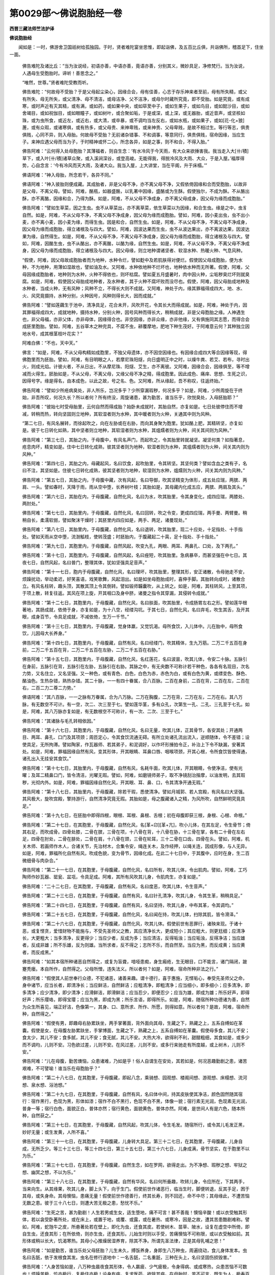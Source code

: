 第0029部～佛说胞胎经一卷
============================

**西晋三藏法师竺法护译**

**佛说胞胎经**


　　闻如是：一时，佛游舍卫国祇树给孤独园。于时，贤者难陀宴坐思惟，即起诣佛，及五百比丘俱，共诣佛所，稽首足下，住坐一面。

      　　佛告难陀及诸比丘：“当为汝说经，初语亦善，中语亦善，竟语亦善，分别其义，微妙具足，净修梵行。当为汝说，人遇母生受胞胎时。谛听！善思念之。”

      　　“唯然，世尊。”贤者难陀受教而听。

      　　佛告难陀：“何故母不受胎？于是父母起尘染心，因缘合会，母有佳善，心志于存乐神来者至前，母有所失精，或父有所失、母无所失，或父清净、母不清洁，或母洁净、父不洁净，或母尔时藏所究竟，即不受胎。如是究竟，或有成寒，或时声近有灭其精，或有满，或如药，或如果中央，或如荜茇中子，或如生果子，或如鸟目，或如懿沙目，或如舍竭目，或如祝伽目，或如眼瞳子，或如树叶，或合聚如垢，于是或深，或上深，或无器胎，或近音声，或坚核如珠，或为虫所食，或近左，或近右，或大清，或卒暴，或不调均当左反右，或如水瓶，或如果子，或如[花-化+狼]蓎，或有众瑕，或诸寒俱，或有热多，或父母贵、来神卑贱，或来神贵、父母卑贱，是故不相过生。等行等志，俱贵俱贱，心同不异，则入母胎。何故母不受胎？无前诸杂错事、不和调事，等意同行，俱贵俱贱，宿命因缘，当应生子。来神应遇父母而当为子，于时精神或怀二心，所念各异，如是之事，则不和合，不得入胎。”

      　　佛告阿难：“云何得入处母胞胎？其薄福者，则自生念：‘有水冷风于今天雨，有大众来欲捶害我。我当走入大[卄/積]草下，或入叶[卄/積]诸草众聚，或入溪涧深谷，或登高峻。无能得我，得脱冷风及大雨、大众，于是入屋。’福厚得势，心自念言：‘今有冷风而天大雨，及诸大众。我当入屋，上大讲堂，当在平阁，升于床榻。’”

      　　佛语阿难：“神入母胎，所念若干，各异不同。”

      　　佛语阿难：“神入彼胎则便成藏。其成胎者，非是父母不净，亦不离父母不净，又假依倚因缘和合而受胞胎，以故非是父母，不离父母。譬如，阿难，酪瓶，如器盛酪，以乳著中因缘，盛酪或为生酥。假使独尔，不成为酥。不从酪出酥，亦不离酪，因缘和合，乃得为酥。如是，阿难，不从父母不净成身，亦不离父母成身，因父母为缘而成胞胎。”

      　　佛告阿难：“譬如生草菜，因之生虫。虫不从草菜出，亦不离草菜，依生草菜以为因缘，和合生虫。缘是之中，虫豸自然。如是，阿难，不从父母不净，不离父母不净成身，因父母为缘而成胞胎。譬如，阿难，因小麦出虫，虫不出小麦，亦不离小麦，因小麦为缘，而得生虫。因是和合，自然生虫。如是，阿难，不从父母不净，不离父母不净成身，因父母为缘而成胞胎，得立诸根及与四大。譬如，阿难，因波达果而生虫，虫不从波达果出，亦不离波达果，因波达果为缘，自然得生。如是，阿难，不从父母不净，不离父母不净成身，因父母为缘而成胞胎，得立诸根及与四大。譬如，阿难，因酪生虫，虫不从酪出，亦不离酪，以酪为缘，自然生虫。如是，阿难，不从父母不净，不离父母不净成身，因父母为缘而成胞胎，得立诸根及与四大。因父母缘，则立地种谓诸坚者、软湿水种、热暖火种、气息风种。

      　　“假使，阿难，因父母故成胞胎者而为地种，水种令烂，譬如麨中及若肌肤得对便烂。假使因父母成胞胎，便为水种，不为地种，用薄如湿故也，譬如油及水。又阿难，水种依地种不烂坏也，地种依水种而无所著。假使，阿难，父母因缘成胞胎者，地种则为水种，火种不得依也，则坏枯腐。譬如夏五月盛暑时，肉中因火种，尘垢秽臭烂坏则就臭腐。如是，阿难，假使因父母胎成地种者，及水种者，其于火种不腐坏败而没尽也。假使，阿难，因父母胎成地种及水种者，当成火种，无有风种；风种不立，不得长大则不成就。又阿难，神处于内，缘其罪福得成四大，地、水、火、风究竟摄持，水种分别，火种因号，风种则得长大，因而成就。”

      　　佛告阿难：“譬如莲藕生于池中，清净具足，花合未开，风吹开花，令其长大而得成就。如是，阿难，神处于内，因其罪福得成四大，成就地种，摄持水种，分别火种，因号风种而得长大，稍稍成就，非是父母胞胎之缘。人神遇生也，非父母福，亦非父体，亦非母体，因缘得合也。非空因缘，亦非众缘，亦非他缘，又有俱施同其志愿，而得合会成胚里胞胎。譬如，阿难，五谷草木之种完具，不腐不虫，耕覆摩地，肥地下种生茂好。于阿难意云何？其种独立因地水号，成其根茎枝叶花实？”

      　　阿难白佛：“不也，天中天。”

      　　佛言：“如是，阿难，不从父母构精如成胞里，不独父母遗体，亦不因空因缘也。有因缘合成四大等合因缘等现，得佛胞里而为胚胎。譬如，阿难，有目明眼之人，若摩尼珠阳燧，向日盛明正中之时，以燥牛粪、若艾、若布，寻时出火，则成光焰。计彼火者，不从日出，不从摩尼珠、阳燧、艾生，亦不离彼。又阿难，因缘合会，因缘俱至，等不增减而火得生。胚胎如是，不从父母，不离父母，又缘父母不净之精，得成胞里。因此成色、痛痒、思想、生死之识，因得号字。缘是得名，由本成色，以此之故，号之名、色。又阿难，所从缘起，吾不称叹，往返终始。”

      　　佛告阿难：“譬如少所疮病臭处，非人所乐，岂况多乎？少所穿漏瑕秽，何况多乎？如是，阿难，少所周旋在于终始，非吾所叹，何况久长？所以者何？所有终没，周旋诸患，甚为勤苦，谁当乐乎，欣悦臭处，入母胚胎耶？”

      　　佛告阿难：“彼始七时受母胎里，云何自然而得成胎？始卧未成就时，其胎自然，亦复如是。七日处彼停住而不增减，转稍而热，转向坚固则立地种，其软湿者则为水种，其中暖者则为火种，关通其中则为风种。

      　　“第二七日，有风名展转，而徐起吹之，向在左胁或在右胁，而向其身聚为胞里。犹如酪上肥，其精转坚，亦复如是。彼于七日转化如熟，其中坚者则立地种，其软湿者则为水种，其熅燸者则为火种，间关其间则为风种。”

      　　佛告阿难：“第三七日，其胎之内，于母腹中，有风名声门，而起吹之，令其胎里转就凝坚。凝坚何类？如指著息，疮息肉坏，精变如是。住中七日转化成熟，彼其坚者则为地种，软湿者则为水种，其熅燸者则为火种，间关其内则为风种。”

      　　佛告阿难：“第四七日，其胎之内，母藏起风，名曰饮食，起吹胎里，令其转坚。其坚何类？譬如含血之类有子，名曰不注，其坚如是。住彼七日转化成熟，彼其坚者则为地种，软湿则为水种，熅燸则为火种，间关其内则为风种。”

      　　佛告阿难：“第五七日，其胎之内，于母腹中藏，次有风起，名曰导御，吹其坚精变为体形，成五处应瑞，两膑、两肩、一头。譬如春时，天降于雨，雨从空中堕，长养树叶枝；其胎如是，其母藏内化成五应，两膑、两肩及其头。”

      　　佛告阿难：“第六七日，其胎在内，于母腹藏，自然化风，名曰为水，吹其胎里，令其身变化，成四应瑞，两膝处、两肘处。”

      　　佛告阿难：“第七七日，其胎里内，于母腹藏，自然化风，名曰回转，吹之令变，更成四应瑞，两手曼、两臂曼。稍稍自长，柔濡软弱，譬如聚沫干燥时；其胚里内四应如是，两手、两足，诸曼现处。”

      　　佛告阿难：“第八七日，其胎里内，于母腹藏，自然化风，名曰退转，吹其胎里，现二十应处，十足指处、十手指处。譬如天雨从空中堕，流澍觚枝，使转茂盛；时胚胎内，于腹藏起二十脔，足十指处、手十指处。”

      　　佛告阿难：“第九七日，其胞里内，于母腹藏，自然风起，吹变九孔，两眼、两耳、两鼻孔、口处，及下两孔。”

      　　佛告阿难：“第十七日，其胞里内，于母腹藏，自然风起，名曰痤短，吹其胎里。急病暴卒，而甚坚强在中七日。其夜七日，自然风起，名曰普门，整理其体，犹如坚强具足音声。”

      　　佛告阿难：“第十一七日，胞内于母腹藏，自然化风，名曰理坏，吹其胎里，整理其形，安正诸散，令母驰走不安，烦躁扰动，举动柔迟，好笑喜语，戏笑歌舞，风起泪出。如是如坐母胞胎成时，喜伸手脚。其胎转向成时，诸散合立。有风名柱转，趣头顶，其散其顶上令其倒转。譬如锻师韛囊吹，从上转之。如是，阿难，其柱转风，上至其项，于项上散，转复往返。其风在项上旋，开其咽口及身中脐，诸曼之指令其穿漏，其侵转令成就。”

      　　佛告阿难：“第十二七日，其胞里内，于母腹藏，自然化风，名曰肤面，吹其胎里，令成肠胃左右之形。譬如莲华根著地，其肠成就，依倚于身，亦复如是，为十八空，经缕沟坑。于其七日，自然化风，名曰弃毛，吹生其舌，及开其眼，成身百节，令具足成就，不减依倚，生万一千节。”

      　　佛告阿难：“第十三七日，其胞里内，于母腹藏，觉身体羸，又觉饥渴。母所食饮，入儿体中。儿在胎中，母所食饮，儿因母大长养身。”

      　　佛告阿难：“第十四七日，其胞里内，于母腹藏，自然有风，名曰经缕门，吹其精体，生九万筋。二万二千五百在身前，二万二千五百在背，二万二千五百在左胁，二万二千五百在右胁。”

      　　佛告阿难：“第十五七日，其胞里内，于母腹藏，自然化风，名红莲花，名曰波昙，吹其儿体，令安二十脉。五脉引在身前，五脉引在背，五脉引在左胁，五脉引在右胁。其脉之中，有无央数不可称计若干种色，各各有名现目，次名力势，又名住立，又名坚强。又一种色，或有青色、白色，白色为赤，赤色为白，或有白色为黄，或缥变色、酥色、酪油色。生热杂错，熟热杂错。其二十脉，一一有四十眷属，合八百脉。二百在身前，二百在背，二百在左，二百在右，二百二力二尊二力势。”

      　　佛语阿难：“其八百脉，一一之脉有万眷属，合为八万脉。二万在胸腹，二万在背，二万在左，二万在右。其八万脉，有无数空不可计。有一空，次二、次三至于七。譬如莲华茎，多有众孔，次第生一孔、二孔、三孔至于七孔。如是，阿难，其八万脉亦复如是，有无数根空不可称计，有一次、二次、三至于七。”

      　　佛告阿难：“其诸脉与毛孔转相依因。”

      　　佛告阿难：“第十六七日，其胞里内，于母腹藏，自然化风，名曰无量，吹其儿体，正其骨节，各安其处；开通两目、两耳、鼻孔、口门及其项颈；周匝定心，令其食饮流通无碍。有所立处诸孔流出流入，逆顺随体，令不差错；设使具足，无所拘滞。譬如陶家，作瓦器师、若其弟子，和泥调好，以作坏形捶拍令正，补治上下令不缺漏，安著其处。如是，阿难，罪福因缘自然有风，变其形体，开其眼睛、耳鼻口唇、咽喉项颈，开其心根，令所食饮皆使得通，诸孔出入无挂安其食饮。”

      　　佛告阿难：“第十七七日，其胎里内，于母腹藏，自然有风，名耗牛面，吹其儿体，开其眼睛，令使净洁，使有光曜；及耳二精鼻口门，皆令清洁，光曜无瑕。譬如，阿难，如磨镜师弟子，取不净镜刮治揩摩，以油发明，去其瑕秽，光彻内外。如是，阿难，罪福因缘自然化风，开其眼、耳、鼻、口，令其清净开通无瑕。”

      　　佛告阿难：“第十八七日，其胎里内，于母腹藏，除若干瑕，悉使清净。譬如月城郭、若人宫殿，有风名曰大坚强。其风极大，旋吹宫殿，擎持游行，自然清净究竟无瑕。其胎如是，母之腹藏诸入之精，为风所吹，自然鲜明究竟具足。”

      　　佛告阿难：“第十九七日，在胚胎中即得四根，眼根、耳根、鼻根、舌根；初在母腹即获三根，身根、心根、命根。”

      　　佛告阿难：“第二十七日，在其胞里，于母腹藏，自然化风，名[革+卬][革+亢]，吹小儿体，在其左足，令生骨节；倚其右足，而吹成骨。四骨处膝，二骨在膑，三骨在项，十八骨在背，十八骨在胁，十三骨在掌，各有二十骨在左右足，四骨在肘处，二骨在腓处，二骨在肩，十八骨在颈，三骨在轮耳，三十二骨在口齿，四骨在头。譬如，阿难，机关木师、若画师作木人，合诸关节，先治材木，合集令安，绳连关木，及作经押，以绳关连，因成形像，与人无异。如是，阿难，罪福所化自然有风，吹成色貌，变为骨节，因缘化成。在此二十七日中，于其腹中，应时在身，生二百微细骨与肉杂合。”

      　　佛告阿难：“第二十一七日，在其胞里，于母腹藏，自然化风，名曰所有，吹其儿体，令出肌肉。譬如，阿难，工巧陶师作妙瓦器、罂瓮、盆瓨，令具足成。阿难，其所有风吹其儿身，令肌肉生，亦复如是。”

      　　佛告阿难：“二十二七日，在其胞里，于母腹藏，自然有风，名曰度恶，吹其儿体，令生音声。”

      　　佛告阿难：“第二十三七日，在其胞里，于母腹藏，自然有风，名曰针孔清净，吹其儿身，令其生革，稍稍具足。”

      　　佛告阿难：“第二十四七日，在其胞里，于母腹藏，自然有风，名曰坚持，吹其儿身，中布其革，令其调均。”

      　　佛告阿难：“第二十五七日，在其胞里，于母腹藏，自然化风，名曰闻在持，吹其儿体，扫除其肌，皆令滑泽。”

      　　佛告阿难：“第二十六七日，在其胞里，于母腹藏，自然化风，吹其儿体。假使前世有恶罪行，诸殃来现。于诸十恶，或复悭贪，爱惜财物不能施与，不受先圣师父之教，其应清净长大，更成短小；其应粗大，则更尪细；应清净长，大更粗大；当多清净，反更得少；当应少者，反成为多；当应清洁，反得垢浊；当应垢浊，反得净洁；当应雄者，反成非雄；所不乐雄，反为则雄。当所求者，反不得之；志所不乐，而自然至。当应为黑，而反成黄；当应黄者，而反成黑。”

      　　佛告阿难：“如其本宿所种诸恶自然得之，或复为盲聋，喑哑患痴，身生瘢疮，生无眼目，口不能言，诸门隔闭，跛蹇秃瘘。本自所作，自然得之。父母所憎，违失法义。所以者何？如是，阿难，宿命所种非法之行。”

      　　佛告阿难：“假使其人前世奉行众德，不犯诸恶，诸善来趣。谓十德行，喜于惠施，无悭垢心，奉受先圣师父之命，身中诸节，应当长者，即清净长；当应鲜洁，自然鲜洁；应粗清净，即粗清净；应当细小，即多细小；应多清净，即多清净；应少清净，即少清净；应滑鲜洁，即滑鲜洁；应当忍少，即便忍少；应当为雄，即成为雄；所乐好声，即得好声；所乐璎珞，即得宝璎；应当为黑，即成为黑；所乐言语，即得所乐。如是，阿难，随宿所种功德诸为善，自然为众生所喜见，端正好洁，色像第一，其身、口、意所求、所作、所愿，则得如意。所以者何？是故，阿难，宿命所种，自然得之。”

      　　佛告阿难：“假使有男，即趣母右胁累趺坐，两手掌著面，背外面向其母，生藏之下，熟藏之上，五系自缚如在革囊。假使是女，在母腹左胁累趺坐，手掌博面，生藏之下，熟藏之上，五系自缚如在革囊。假使母多食，其儿不安；食太少，其儿不安；食多腻，其儿不安；食无腻，其儿不安。大热大冷，欲得利不利，甜醋粗细，其食如是，或多少而不调均，儿则不安。习色欲过差，儿则不安。在风过差，儿则不安。或多行来驰走有所度越，或上树木，儿则不安。”

      　　佛告阿难：“儿在母腹，勤苦燠恼，众患诸难，乃如是乎！俗人自谓生在安处，其若如是，何况恶趣勤剧之患，诸苦艰难，不可譬喻！谁当乐在母胞胎乎？”

      　　佛告阿难：“第二十八七日，在其胞里，于母腹藏，即起八念，乘骑想、园观想、楼阁间想、游观想、床榻想、流河想、泉水想、浴池想。”

      　　佛告阿难：“第二十九七日，在其胞里，于母腹藏，自然有风，名曰体中间，持其皮肤使其净洁，颜色固然随其宿行：宿作黑行，色现为黑，形体如漆；宿作不白不黑行，色现不白不黑，体像一貌；宿行素无光润，色现素无光润，普身一等；宿行白色，面貌正白，普体亦然；宿行黄色，面貌黄色，普体亦然。阿难，是世间人有是六色，随本所种，自然获之。”

      　　佛告阿难：“第三十七日，在其胞里，于母腹藏，自然风起，吹其儿体，令生毛发。随宿所行，或令其儿毛发正黑，妙好无量；或生发黄，人所不喜。”

      　　佛告阿难：“第三十一七日，在其胞里，于母腹藏，儿身转大具足。第三十二七日，在其胞里，于母腹藏，儿身自成，无所乏少。等三十三七日，等三十四七日，第三十五七日，第三十六七日，儿身成满，骨节坚实，在于胞里不以为乐。”

      　　佛告阿难：“第三十七七日，在其胞里，于母腹藏，自然生念，如在罗网，欲得走出。为不净想、瑕秽之想、牢狱之想、幽冥之想，不以为乐。”

      　　佛告阿难：“第三十八七日，在其胞里，于母腹藏，自然有华风，名曰何所垂趣，吹转儿身，令应所在，下其两手，当来向生。从其缘果，吹其儿身，脚上头下，向于生门。假使前世作诸恶行，临当生时，脚便转退，反其手足，困于其母，或失身命。其母懊恼，患痛无量！假使前世作德善行，终其长寿，则不回还，命不中尽；其母缘此，不遭苦恼无数之患。彼于三十八七日，则遭大苦无极之患，愁忧不乐。”

      　　佛告阿难：“生死之苦，甚为勤剧！人生若男或生女，适生堕地，痛不可言！甚不善哉！懊恼辛酸！或以衣受触其形体，若以衾受卧著所处，或在床上，或置于地，或覆、或露，或在暑热、或寒冷，因是之故，遭其苦患酷剧难称。譬如，阿难，蛇虺牛之皮，所悬著处若在壁上，即化为虫，还食其皮。若使树木、苗草、陂水，设复在虚空中所倚，即自生虫，还食其形；在所依倚，则亦生虫，还食其形。儿始生时则以手受，苦痛懊恼不可称限，或以衣受触如前。其形体或稍以长大，饥渴寒热。其母小心推燥居湿养育，除其不净。所谓先圣法律，正是其母乳哺之恩！”

      　　佛告阿难：“如是勤苦，谁当乐处父母胚胎？儿生未久，搏饭养身，身即生八万种虫，周遍绕动，食儿身体发本。虫名曰舌舐，依于发根食其发。虫名在修行道地中：一名舌舐，二名重舐，三种在头上，名曰坚固伤损毁害。”

      　　佛告阿难：“人身苦恼如是，八万种虫晨夜食其形体，令人羸疲、少气疲极，令身得病、或成寒热，众患苦恼不可数也！烦躁苦极，饥亦极行，复极住亦极！设身有病，复求医药，欲除其病。在母胎时，苦不可言，既生为人，极寿百岁，或长或短。百岁之中，凡更百春、百夏、百秋、百冬。百岁之中，更千二百月：春更三月、夏更三月、秋更三月、冬更三月。百岁之中，分其明白青冥部，凡更二千四百十五日：春更六百十五日，夏更六百十五日，秋更六百十五日，冬更六百十五日。百岁之中，凡更七万二千饭：春更万八千食，夏更万八千食，秋更万八千食，冬更万八千食。或懅不食时，或嗔不食时，或食穷乏时，或有所作不食时，醉放逸不食时，或斋不食时，皆在七万二千饭中。如是，阿难，勤苦厄恼，谁当乐处母胚胎？

      　　“如是众患匆匆，未曾得安！众缘所缚，或眼痛病，或耳、鼻、口、舌、齿痛，膑脚、咽喉短气，腰脊臂肘卷腕诸百节病痛诸患，风寒诸热，疥癞、虚痔、恶疮痈疽、黄疸咳逆、颠狂、盲聋喑哑、痴憃疣赘癃[病-丙+欮]、百节烦疼、胪胀[病-丙+帶]下、身体浮肿。如是，阿难，地、水、火、风，一增则生百病。风适多则百病生，热多则生百病，寒多则生百病，食多则增百病。三事合会，风、寒、热聚，四百四病同时俱起，何况其余不可计患！或截手，或截脚、耳、鼻，或斩头，或锁系、鞭杖搒笞、闭在牢狱、拷掠加刑，或畏于人，或畏非人、地狱、饿鬼、畜生之难，勤苦旷野，蚊虻虱蚤、蜂螫之难，虎、狼、师子、蛇虺之惧。如是计之，苦不可言！有多所求，种勤苦根，不得则忧。有所志乐，不如意；既所得，当复守护；生业勤苦，有所获得，志愿无厌。尘劳之恼，多所妨碍！”

      　　佛语阿难：“取要言之，五阴则苦！诸入、诸衰，思想多念，由此生苦。因斯起其憍慢、自贡高，自在心走不安。一一诸义当观自然，譬如车轮不在一处。卧起、在床、在地，歌舞戏笑，当观苦想。假使经行，坐起行步，常当思苦。懊恼众患不可称数，无有一可快！所经行处不起安想，止顿、坐而不行、不在床榻，亦当知之勤苦。”

      　　阿难言：“勿起安想！”

      　　佛告阿难：“设在威仪而不休息，则有若干无量苦，与心自想念谓安不苦。如是，阿难，生死难乐，计有二患：自观身苦，为他人苦。观此二义，当自察之：‘吾虽出家，何因致慧，得报果实，安隐无患？所从受食、衣被床卧、病瘦医药，令其主人得大果报，获大光焰无极普义！’”

      　　佛告阿难：“当学如此。于阿难意云何？色为有常、无常？”

      　　阿难答曰：“无常，天中天。”

      　　“设无常为苦、不苦？”

      　　阿难白佛：“甚苦，天中天！”

      　　“又无常事，当复离别，法不常在。贤圣弟子闻讲此义，宁当发念有吾、有我、是我所不？”

      　　阿难白佛：“不也，天中天。”

      　　“色、痛痒、生死、识有常、无常？”

      　　答曰：“无常。”

      　　曰：“假使为无常，为苦、为安？贤圣弟子闻讲说此，宁有吾、有我、是我所不？”

      　　答曰：“不也，天中天。”

      　　“是故，阿难，计一切色过去、当来、今现在者，内外粗细、微妙瑕秽、若远若近，无我、无彼、亦非我身。明达智者，即观如平等不耶？假使，阿难，贤圣弟子，厌于色者、痛痒、思想、生死、识者，设使能厌则离尘垢，离尘垢则度。设志于度，至度见慧，尽于生死，称扬梵行，身所作则办，则度彼岸，示在此际。”

      　　佛说是经时，贤者阿难，得诸法眼生；其五百比丘，漏尽意解。贤者阿难、五百弟子、诸天龙神，闻经欢喜。
